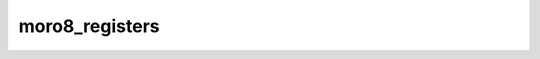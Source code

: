 .. -*- coding: utf-8 -*-
.. _moro8_registers:

moro8_registers
---------------

.. contents::
   :local:
      
.. doxygenstruct:: moro8_registers
   :members: